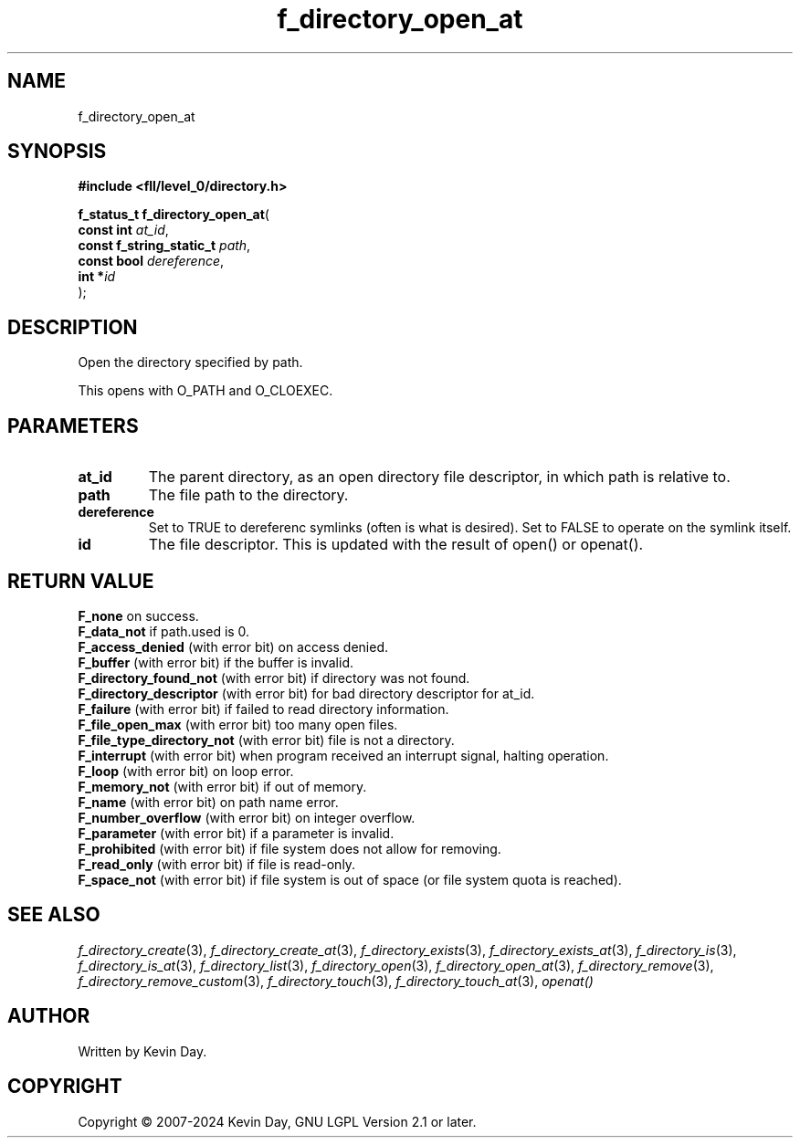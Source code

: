 .TH f_directory_open_at "3" "February 2024" "FLL - Featureless Linux Library 0.6.10" "Library Functions"
.SH "NAME"
f_directory_open_at
.SH SYNOPSIS
.nf
.B #include <fll/level_0/directory.h>
.sp
\fBf_status_t f_directory_open_at\fP(
    \fBconst int               \fP\fIat_id\fP,
    \fBconst f_string_static_t \fP\fIpath\fP,
    \fBconst bool              \fP\fIdereference\fP,
    \fBint                    *\fP\fIid\fP
);
.fi
.SH DESCRIPTION
.PP
Open the directory specified by path.
.PP
This opens with O_PATH and O_CLOEXEC.
.SH PARAMETERS
.TP
.B at_id
The parent directory, as an open directory file descriptor, in which path is relative to.

.TP
.B path
The file path to the directory.

.TP
.B dereference
Set to TRUE to dereferenc symlinks (often is what is desired). Set to FALSE to operate on the symlink itself.

.TP
.B id
The file descriptor. This is updated with the result of open() or openat().

.SH RETURN VALUE
.PP
\fBF_none\fP on success.
.br
\fBF_data_not\fP if path.used is 0.
.br
\fBF_access_denied\fP (with error bit) on access denied.
.br
\fBF_buffer\fP (with error bit) if the buffer is invalid.
.br
\fBF_directory_found_not\fP (with error bit) if directory was not found.
.br
\fBF_directory_descriptor\fP (with error bit) for bad directory descriptor for at_id.
.br
\fBF_failure\fP (with error bit) if failed to read directory information.
.br
\fBF_file_open_max\fP (with error bit) too many open files.
.br
\fBF_file_type_directory_not\fP (with error bit) file is not a directory.
.br
\fBF_interrupt\fP (with error bit) when program received an interrupt signal, halting operation.
.br
\fBF_loop\fP (with error bit) on loop error.
.br
\fBF_memory_not\fP (with error bit) if out of memory.
.br
\fBF_name\fP (with error bit) on path name error.
.br
\fBF_number_overflow\fP (with error bit) on integer overflow.
.br
\fBF_parameter\fP (with error bit) if a parameter is invalid.
.br
\fBF_prohibited\fP (with error bit) if file system does not allow for removing.
.br
\fBF_read_only\fP (with error bit) if file is read-only.
.br
\fBF_space_not\fP (with error bit) if file system is out of space (or file system quota is reached).
.SH SEE ALSO
.PP
.nh
.ad l
\fIf_directory_create\fP(3), \fIf_directory_create_at\fP(3), \fIf_directory_exists\fP(3), \fIf_directory_exists_at\fP(3), \fIf_directory_is\fP(3), \fIf_directory_is_at\fP(3), \fIf_directory_list\fP(3), \fIf_directory_open\fP(3), \fIf_directory_open_at\fP(3), \fIf_directory_remove\fP(3), \fIf_directory_remove_custom\fP(3), \fIf_directory_touch\fP(3), \fIf_directory_touch_at\fP(3), \fIopenat()\fP
.ad
.hy
.SH AUTHOR
Written by Kevin Day.
.SH COPYRIGHT
.PP
Copyright \(co 2007-2024 Kevin Day, GNU LGPL Version 2.1 or later.
